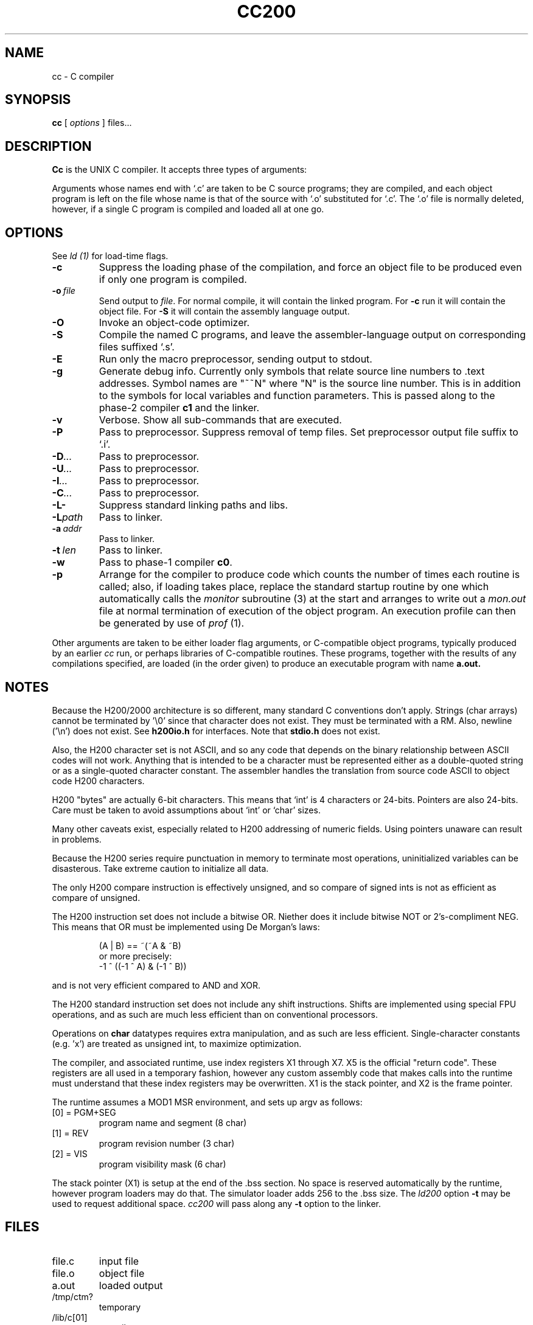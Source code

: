 .TH CC200 1 5/15/74 "cc-H200" "Honeywell 200/2000 C Compiler"
.SH NAME
cc \- C compiler
.SH SYNOPSIS
.B cc
[
.I options
]
files...
.SH DESCRIPTION
.B Cc
is the UNIX C compiler.
It accepts three types of arguments:

Arguments whose names end with `.c' are taken to be
C source programs; they are compiled, and
each object program is left on the file
whose name is that of the source with `.o' substituted
for `.c'.
The `.o' file is normally deleted, however, if a single
C program is compiled and loaded all at one go.

.SH OPTIONS
See
.I "ld (1)"
for load-time flags.

.TP
\fB\-c\fR
Suppress the loading phase of the compilation, and force
an object file to be produced even if only one program is compiled.

.TP
\fB\-o\ \fIfile\fR
Send output to \fIfile\fR.
For normal compile, it will contain the linked program.
For \fB-c\fR run it will contain the object file.
For \fB-S\fR it will contain the assembly language output.

.TP
\fB\-O\fR
Invoke an object-code optimizer.

.TP
\fB\-S\fR
Compile the named C programs, and leave the
assembler-language output on corresponding files suffixed `.s'.

.TP
\fB\-E\fR
Run only the macro preprocessor, sending output to stdout.

.TP
\fB\-g\fR
Generate debug info. Currently only symbols that
relate source line numbers to .text addresses.
Symbol names are "~~N" where "N" is the source line number.
This is in addition to the symbols for local variables and
function parameters.
This is passed along to
the phase-2 compiler \fBc1\fR and the linker.

.TP
\fB\-v\fR
Verbose. Show all sub-commands that are executed.

.TP
\fB\-P\fR
Pass to preprocessor. Suppress removal of temp files.
Set preprocessor output file suffix to `.i'.

.TP
\fB\-D\fI...\fR
Pass to preprocessor.

.TP
\fB\-U\fI...\fR
Pass to preprocessor.

.TP
\fB\-I\fI...\fR
Pass to preprocessor.

.TP
\fB\-C\fI...\fR
Pass to preprocessor.

.TP
\fB\-L\-\fR
Suppress standard linking paths and libs.

.TP
\fB\-L\fIpath\fR
Pass to linker.

.TP
\fB\-a\ \fIaddr\fR
Pass to linker.

.TP
\fB\-t\ \fIlen\fR
Pass to linker.

.TP
\fB\-w\fR
Pass to phase-1 compiler \fBc0\fR.

.TP
\fB\-p\fR
Arrange for the compiler to produce code
which counts the number of times each routine is called;
also, if loading takes place, replace the standard startup
routine by one which automatically calls the
.I monitor
subroutine (3)
at the start and arranges to write out a
.I mon.out
file at normal termination of execution of the object program.
An execution profile can then be generated by
use of
.I prof
(1).
.PP

Other arguments are taken
to be either loader flag arguments, or C-compatible
object programs, typically produced by an earlier
.I cc
run,
or perhaps libraries of C-compatible routines.
These programs, together with the results of any
compilations specified, are loaded (in the order
given) to produce an executable program with name
.B a.out.

.SH NOTES
Because the H200/2000 architecture is so different, many
standard C conventions don't apply. Strings (char arrays)
cannot be terminated by '\\0' since that character does not
exist. They must be terminated with a RM. Also, newline ('\\n')
does not exist. See \fBh200io.h\fR for interfaces. Note
that \fBstdio.h\fR does not exist.

Also, the H200 character set is not ASCII, and so any code that
depends on the binary relationship between ASCII codes will not work.
Anything that is intended to be a character must be represented
either as a double-quoted string or as a single-quoted character
constant. The assembler handles the translation from source code ASCII
to object code H200 characters.

H200 "bytes" are actually 6-bit characters. This means that `int' is
4 characters or 24-bits. Pointers are also 24-bits. Care must be taken
to avoid assumptions about `int' or `char' sizes.

Many other caveats exist, especially related to H200 addressing of
numeric fields. Using pointers unaware can result in problems.

Because the H200 series require punctuation in memory to terminate
most operations, uninitialized variables can be disasterous. Take
extreme caution to initialize all data.

The only H200 compare instruction is effectively unsigned, and so
compare of signed ints is not as efficient as compare of unsigned.

The H200 instruction set does not include a bitwise OR.
Niether does it include bitwise NOT or 2's-compliment NEG.
This means that OR must be implemented using De Morgan's laws:
.IP
(A | B) == ~(~A & ~B)
.br
or more precisely:
.br
-1 ^ ((-1 ^ A) & (-1 ^ B))
.PP
and is not very
efficient compared to AND and XOR.

The H200 standard instruction set does not include any shift instructions.
Shifts are implemented using special FPU operations, and as such are much less
efficient than on conventional processors.

Operations on \fBchar\fR datatypes requires extra manipulation,
and as such are less efficient. Single-character constants (e.g. 'x')
are treated as unsigned int, to maximize optimization.

The compiler, and associated runtime, use index registers X1 through X7. X5 is
the official "return code". These registers are all used in a temporary fashion,
however any custom assembly code that makes calls into the runtime must understand that
these index registers may be overwritten. X1 is the stack pointer, and X2 is the
frame pointer.

The runtime assumes a MOD1 MSR environment, and sets up argv as follows:
.TP
[0] = PGM+SEG
program name and segment (8 char)
.TP
[1] = REV
program revision number (3 char)
.TP
[2] = VIS
program visibility mask (6 char)
.PP

The stack pointer (X1) is setup at the end of the .bss section.
No space is reserved automatically by the runtime, however
program loaders may do that. The simulator loader adds 256 to the .bss size.
The \fIld200\fR option \fB\-t\fR may be used to request additional space.
\fIcc200\fR will pass along any \fB\-t\fR option to the linker.

.SH FILES
.TP
file.c
input file
.TP
file.o
object file
.TP
a.out
loaded output
.TP
/tmp/ctm?
temporary
.TP
/lib/c[01]
compiler
.TP
/lib/c2
optional optimizer
.TP
/lib/crt0.o
runtime startoff
.TP
/lib/libc.a
C library; see section III.
.TP
/lib/liba.a
Assembler library used by some routines in libc.a
.SH "SEE ALSO"
``Programming in C\(em a tutorial,''
C Reference Manual,
monitor (3), prof (1), cdb (1), ld (1).
.SH DIAGNOSTICS
The diagnostics produced by C itself are intended to be
self-explanatory.
Occasional messages may be produced by the assembler
or loader.
Of these, the most mystifying are from the assembler,
in particular ``m,'' which means
a multiply-defined external symbol (function
or data).
.SH BUGS
